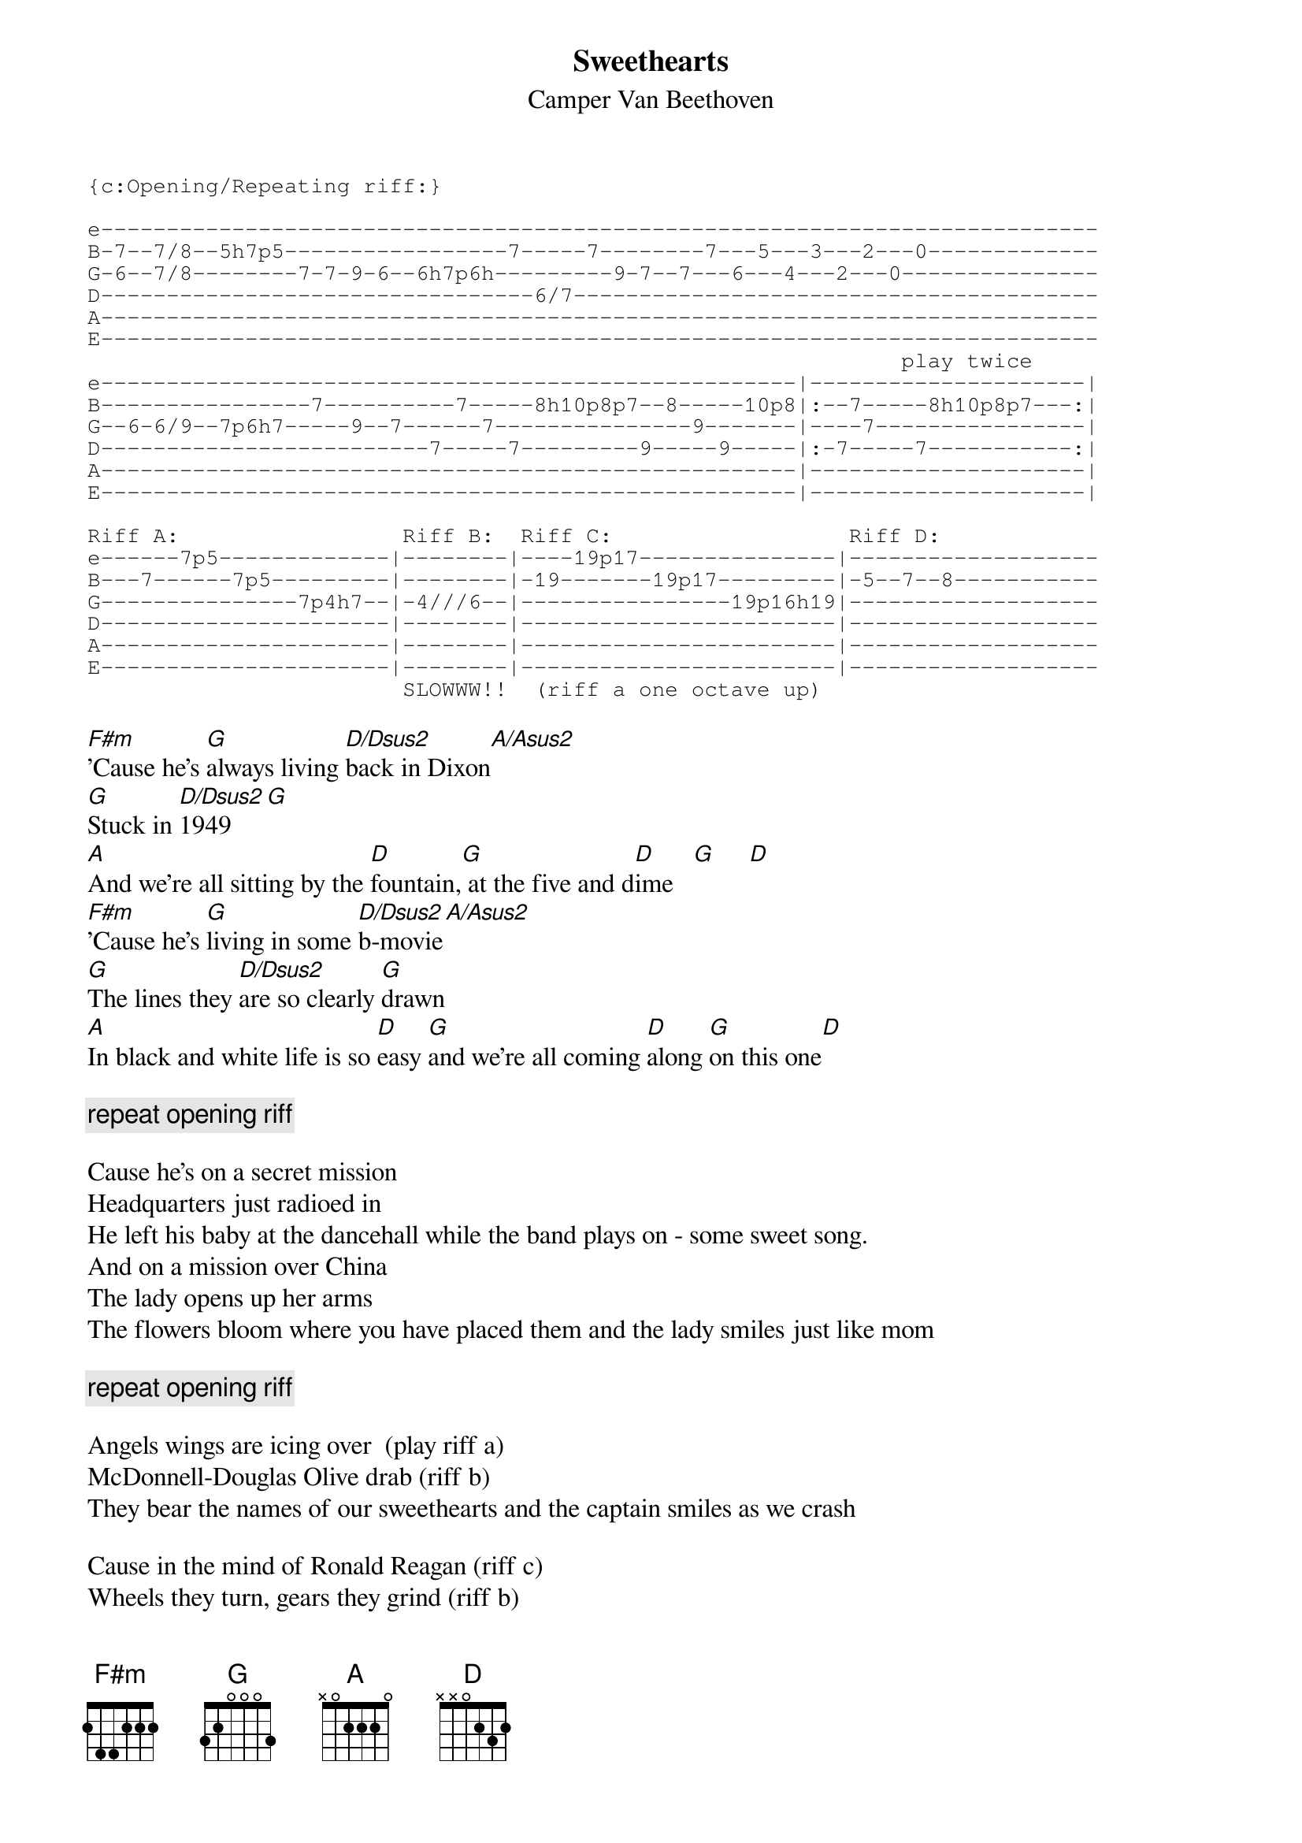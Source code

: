 # From: fail@oberon.pps.pgh.pa.us (John Fail)
{t:Sweethearts}
{st:Camper Van Beethoven}

{sot}
{c:Opening/Repeating riff:}

e----------------------------------------------------------------------------
B-7--7/8--5h7p5-----------------7-----7--------7---5---3---2---0-------------
G-6--7/8--------7-7-9-6--6h7p6h---------9-7--7---6---4---2---0---------------
D---------------------------------6/7----------------------------------------
A----------------------------------------------------------------------------
E----------------------------------------------------------------------------
                                                              play twice
e-----------------------------------------------------|---------------------|
B----------------7----------7-----8h10p8p7--8-----10p8|:--7-----8h10p8p7---:|
G--6-6/9--7p6h7-----9--7------7---------------9-------|----7----------------|
D-------------------------7-----7---------9-----9-----|:-7-----7-----------:|
A-----------------------------------------------------|---------------------|
E-----------------------------------------------------|---------------------|

Riff A:                 Riff B:  Riff C:                  Riff D:
e------7p5-------------|--------|----19p17---------------|-------------------
B---7------7p5---------|--------|-19-------19p17---------|-5--7--8-----------
G---------------7p4h7--|-4///6--|----------------19p16h19|-------------------
D----------------------|--------|------------------------|-------------------
A----------------------|--------|------------------------|-------------------
E----------------------|--------|------------------------|-------------------
                        SLOWWW!!  (riff a one octave up)
{eot}

[F#m]'Cause he's [G]always living [D/Dsus2]back in Dixon[A/Asus2]
[G]Stuck in [D/Dsus2]1949[G]
[A]And we're all sitting by the [D]fountain,[G] at the five and d[D]ime   [G]     [D]  
[F#m]'Cause he's [G]living in some [D/Dsus2]b-movie[A/Asus2]
[G]The lines they [D/Dsus2]are so clearly [G]drawn
[A]In black and white life is so [D]easy [G]and we're all coming [D]along [G]on this one[D]

{c:repeat opening riff}

Cause he's on a secret mission
Headquarters just radioed in
He left his baby at the dancehall while the band plays on - some sweet song.
And on a mission over China
The lady opens up her arms
The flowers bloom where you have placed them and the lady smiles just like mom

{c:repeat opening riff}

Angels wings are icing over  (play riff a)
McDonnell-Douglas Olive drab (riff b)
They bear the names of our sweethearts and the captain smiles as we crash

Cause in the mind of Ronald Reagan (riff c)
Wheels they turn, gears they grind (riff b)
Buildings collapse in slow motion, and trains collide (riff d)
Everything is fine (riff d)
Everything is fine (riff d)
Everything is fine (end on a D)
